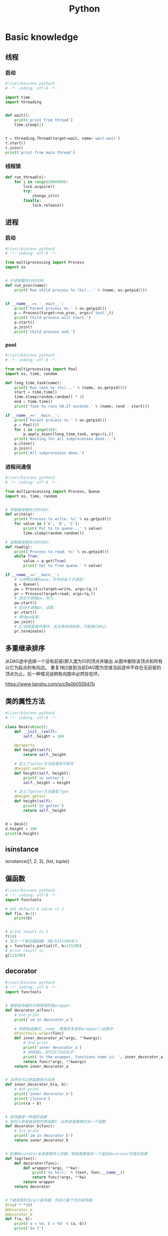 #+TITLE: Python
#+STARTUP: showall


* Basic knowledge
** 线程
*** 启动
#+begin_src python :results output
#!/usr/bin/env python3
# -*- coding: utf-8 -*-

import time
import threading


def wait():
    print('print from thread')
    time.sleep(2)


t = threading.Thread(target=wait, name='wait-wait')
t.start()
t.join()
print('print from main thread')
#+end_src
*** 线程锁
#+begin_src python :results output
def run_thread(n):
    for i in range(2000000):
        lock.acquire()
        try:
            change_it(n)
        finally:
            lock.release()
#+end_src
** 进程
*** 启动
#+begin_src python :results output
#!/usr/bin/env python3
# -*- coding: utf-8 -*-

from multiprocessing import Process
import os


# 子进程要执行的代码
def run_proc(name):
    print('Run child process %s (%s)...' % (name, os.getpid()))


if __name__ == '__main__':
    print('Parent process %s.' % os.getpid())
    p = Process(target=run_proc, args=('test',))
    print('Child process will start.')
    p.start()
    p.join()
    print('Child process end.')
#+end_src
*** pool
#+begin_src python :results output
#!/usr/bin/env python3
# -*- coding: utf-8 -*-

from multiprocessing import Pool
import os, time, random

def long_time_task(name):
    print('Run task %s (%s)...' % (name, os.getpid()))
    start = time.time()
    time.sleep(random.random() * 3)
    end = time.time()
    print('Task %s runs %0.2f seconds.' % (name, (end - start)))

if __name__=='__main__':
    print('Parent process %s.' % os.getpid())
    p = Pool(4)
    for i in range(10):
        p.apply_async(long_time_task, args=(i,))
    print('Waiting for all subprocesses done...')
    p.close()
    p.join()
    print('All subprocesses done.')
#+end_src
*** 进程间通信
#+begin_src python :results output
#!/usr/bin/env python3
# -*- coding: utf-8 -*-

from multiprocessing import Process, Queue
import os, time, random


# 写数据进程执行的代码:
def write(q):
    print('Process to write: %s' % os.getpid())
    for value in ['A', 'B', 'C']:
        print('Put %s to queue...' % value)
        time.sleep(random.random())

# 读数据进程执行的代码:
def read(q):
    print('Process to read: %s' % os.getpid())
    while True:
        value = q.get(True)
        print('Get %s from queue.' % value)

if __name__=='__main__':
    # 父进程创建Queue，并传给各个子进程：
    q = Queue()
    pw = Process(target=write, args=(q,))
    pr = Process(target=read, args=(q,))
    # 启动子进程pw，写入:
    pw.start()
    # 启动子进程pr，读取:
    pr.start()
    # 等待pw结束:
    pw.join()
    # pr进程里是死循环，无法等待其结束，只能强行终止:
    pr.terminate()
#+end_src


** 多重继承排序
从DAG途中选择一个没有前驱(即入度为0)的顶点并输出
从图中删除该顶点和所有以它为起点的有向边。
重复1和2直到当前DAG图为空或当前途中不存在无前驱的顶点为止。后一种情况说明有向图中必然存在环。

https://www.jianshu.com/p/c9a0b055947b

** 类的属性方法
#+begin_src python :results output
#!/usr/bin/env python3
# -*- coding: utf-8 -*-

class Desk(object):
    def __init__(self):
        self._height = 100

    @property
    def height(self):
        return self._height

    # 定义了setter方法使属性可修改
    @height.setter
    def height(self, height):
        print('in setter')
        self._height = height

    # 定义了getter方法重载了get
    @height.getter
    def height(self):
        print('in getter')
        return self._height


d = Desk()
d.height = 200
print(d.height)
#+end_src

** isinstance
isinstance([1, 2, 3], (list, tuple))

** 偏函数
#+begin_src python :results output
#!/usr/bin/env python3
# -*- coding: utf-8 -*-
import functools

# Set default b value is 2
def f(a, b=2):
    print(b)


# print result is 2
f(10)
# 定义一个新的偏函数，另b为115200传入
g = functools.partial(f, b=115200)
# print result is
g(115200)
#+end_src

** decorator
#+begin_src python :results output
#!/usr/bin/env python3
# -*- coding: utf-8 -*-
import functools


# 通常装饰器的示例使用的是wrapper
def decorator_a(func):
    # 2nd print
    print('im in decorator_a')

    # 把原始函数的__name__等属性复制到wrapper()函数中
    @functools.wraps(func)
    def inner_decorator_a(*args, **kwargs):
        # 3rd print
        print('inner decorator_a')
        # 明明是a，却打印了b的名字
        print('in the wrapper, functions name is: ', inner_decorator_a.__name__)
        return func(*args, **kwargs)
    return inner_decorator_a


# 当然也可以把函数拆分出来
def inner_decorator_b(a, b):
    # 4th print
    print('inner decorator_b')
    print('closure')
    print(a + b)


# 装饰器是一种高阶函数
# 他的入参是被调用的原函数f，出参是被置换的另一个函数
def decorator_b(func):
    # 1st print
    print('im in decorator_b')
    return inner_decorator_b


# 如果decorator本身需要传入参数，那就需要编写一个返回decorator的高阶函数
def log(text):
    def decorator(func):
        def wrapper(*args, **kw):
            print('%s %s():' % (text, func.__name__))
            return func(*args, **kw)
        return wrapper
    return decorator


# f被调用时去call装饰器，先执行最下方的装饰器
@log('*'*30)
@decorator_a
@decorator_b
def f(a, b):
    print('a = %d, b = %d' % (a, b))
    print('In f')


f(10, b=20)
#+end_src

** filter
#+begin_src python :results output
#!/usr/bin/env python3
# -*- coding: utf-8 -*-

def is_odd(n):
    return n % 2 == 1

# filter()把传入的函数依次作用于每个元素，然后根据返回值是True还是False决定保留还是丢弃该元素。
l = list(filter(is_odd, [1, 2, 4, 5, 6, 9, 10, 15]))
print(l)
#+end_src

** map / reduce
#+begin_src python :results output
#!/usr/bin/env python3
# -*- coding: utf-8 -*-

def f(x):
    return x * x


l = list(range(10))

# l中的每个元素都call f，最后返回一个Iterator
r = map(f, l)

print(list(l))
print(list(r))
#+end_src

** list生成式
#+begin_src python :results output
#!/usr/bin/env python3
# -*- coding: utf-8 -*-

l1 = list(range(0, 3))
l2 = list(range(10, 13))
l3 = list(range(20, 23))

ji = [a * b * c for a in l1 for b in l2 for c in l3]
print(ji)

l = list(range(10))

# 常见的情况会加个if过滤
ji = [a for a in l if a % 2 == 0]
print(ji)
# 如果还要else条件的话
ji = [a if a % 2 == 0 else -1 for a in l]
print(ji)
# 0. A list from 0 to 10: [0, 1, 2, 3, 4, 5, 6, 7, 8, 9]
# 1. filter list中被3整除的数字: [0, 3, 6, 9]
# 2. for each in filter list, 奇数换成-1: [0, -1, 6, -1]
# `a if a % 2 == 0 else -1`是一个表达式，必须带else，因为必须根据a计算出结果，类似于这样a, a * 2
# `if a % 3 == 0`是filter不能带else
ji = [a if a % 2 == 0 else -1 for a in l if a % 3 == 0]
print(ji)
#+end_src

** 切片
#+begin_src python :results output
#!/usr/bin/env python3
# -*- coding: utf-8 -*-

l = [a for a in range(20)]

# 前5个
print(l[:5])
# 后5个
print(l[-5:])
# 指定取，从8开始取出(12-8)个元素来
print(l[8:12])
# 前10个每隔2个
print(l[:10:2])
# 所有数每隔5个
print(l[::5])
# 复制，并不是引用原来的object
nl = l[:]
print(nl is l)
#+end_src

** 函数
参数定义的顺序必须是：必选参数、默认参数、可变参数、命名关键字参数和关键字参数。

对于任意函数，都可以通过类似func(*args, **kw)的形式调用它，无论它的参数是如何定义的。

*** 可变参数
#+begin_src python :results output
#!/usr/bin/env python3
# -*- coding: utf-8 -*-

# 定义一个函数支持multiple arguments and multiple arguments
def nothing(*args, **kwargs):
    # 传入的args类型为tuple
    print('args type is %s' % type(args))
    # 传入的kwargs类型为dict
    print('kwargs type is %s' % type(kwargs))


# 一般可以直接call
nothing(1, 2, 3, pa='ppa', pb='ppb', pc='ppc')

# 也可以把tuple和dict作为入参call
t = (4, 5, 6)
d = {
    'pa': 'ppa',
    'pb': 'ppb',
    'pc': 'ppc'
}
nothing(*t, **d)

# 还支持list入参call
nothing([1, 2, 3])
#+end_src

*** 默认参数
#+begin_src python :results output
#!/usr/bin/env python3
# -*- coding: utf-8 -*-

# 必须保证默认参数是不可变的
# 否则他所指向的那块内存会被修改，每次得到的结果会不同
def add_end(L=[]):
    L.append('END')
    return L


# 输出 ['END']
print(add_end())
# 输出 ['END', 'END']
print(add_end())
# 输出 ['END', 'END', 'END']
print(add_end())
#+end_src

** Inbuilt Data Structures in Python
list(), dict(), tuple(), set()

*** 只有1个元素的tuple
(1,)

*** dict迭代
#+begin_src python :results output
#!/usr/bin/env python3
# -*- coding: utf-8 -*-


d = {
    'd1': 1,
    'd2': 2
}

# 默认情况下dict迭代key
for key in d:
    print(key)

# 也可以迭代value
for value in d.values():
    print(value)

# 还可以同时迭代key和value
for k, v in d.items():
    print(k, v)
#+end_src

** python3 中的3种格式化
*** %s
print('the sample of %s' % 'percent s')

print('the sample of %d %s' % (2, 'percent s'))

*** format()
print('the sample of {0}'.format('format()'))

print('the sample of {0} {1}'.format(2, 'format()'))

*** f-string
num = 2

function = 'f-string'

print(f'the sample of {num} {function}')

** 字符串不转义
print(r'\n\n')

** argv and kwargs (key word args)
#+begin_src python :results output
def argv_and_kwargs(*argv, **kwargs):
    for arg in argv:
        print("another arg through *argv:", arg)
    for key, value in kwargs.items():
        print("{0} = {1}".format(key, value))


argv_and_kwargs('yasoob', 'python', name="yasoob")
#+end_src

** path include current directory
#+begin_src python :results output
import sys
from os.path import abspath, dirname
sys.path.append(dirname(dirname(abspath(__file__))))
#+end_src

** 字典代替复杂的if-else分支
#+begin_src python :results output
def f(x):
    if x == 'a':
        return 1
    elif x == 'b':
        return 2
    else:
        return 9
#+end_src

#+begin_src python :results output
def f(x):
    return {
        'a': 1,
        'b': 2
    }.get(x, 9)
#+end_src

** import
*** import from self
#+begin_src python :results output
class What(object):
    @staticmethod
    def what_is_what():
        print('what is what')


What.what_is_what()


from . import What as where
where.what_is_what()
#+end_src

** Format output
#+begin_src python :results output
print("a = %s, b = %s" % (a, b))
#+end_src

** Exception
#+begin_src python :results output
class Networkerror(Exception):
    def __init__(self, arg):
        self.input_string = arg
        # print(self.args)

try:
    raise Networkerror("Bad request")

except Networkerror as exc:
    print(exc.input_string)
    raise RuntimeError("run-time-error") from exc

except KeyboardInterrupt:
    print("Interrupt by keyboard")

except:
    print("All the exceptions")

finally:
    print("finally")
#+end_src

** Build-in exceptions
https://docs.python.org/3/library/exceptions.html#bltin-exceptions

** Build-in functions
*** dir()
The dir() method tries to return a list of valid attributes of the object.

dir(list) or dir(<Class name>) or dir(<Object name>)

** str
*** join
'-'.join(('prefix', 'infix', 'postfix'))

** utf-8 comments
# -*- coding: utf-8 -*-

** path
python3 -m site

//usr/local/lib64/python3.6/site-packages/

/usr/lib/python2.7/site-packages

** virtualenv
*** setup
pip install virtualenv

*** create env
virtualenv test-env

virtualenv -p /usr/bin/python2.7 env27

*** use & unuse
source env2.7/bin/activate

deactivate

** requirements
pip freeze > requirements.txt

pip install -r requirements.txt

* Code sections
** 埃氏筛法计算素数
#+begin_src python :results output
#!/usr/bin/env python3
# -*- coding: utf-8 -*-

def _odd_iter():
    n = 1
    while True:
        n = n + 2
        yield n


def _not_divisible(n):
    return lambda x: x % n > 0


def primes():
    yield 2
    it = _odd_iter()  # 初始序列
    while True:
        n = next(it)  # 返回序列的第一个数
        yield n
        it = filter(_not_divisible(n), it)  # 构造新序列


# 打印1000以内的素数:
for n in primes():
    if n < 1000:
        print(n)
    else:
        break
#+end_src

** Generate a new table from a known table
#+begin_src python :results output
# create the teams table and the players.team_id column
Team.__table__.create(bind)
op.add_column('players', sa.Column('team_id', sa.ForeignKey('teams.id'), nullable=False)

# create teams for each team name
teams = {name: Team(name=name) for name in session.query(Player.team).distinct()}
session.add_all(teams.values())

# set player team based on team name
for player in session.query(Player):
player.team = teams[player.team_name]

session.commit()
#+end_src

** 强制子类重写父类中的方法
#+begin_src python :results output
import abc
import six

@six.add_metaclass(abc.ABCMeta)
class Animal(object):
    @abc.abstractmethod
    def speak(self):
        pass
#+end_src

** Time duration
*** The simple way
#+BEGIN_SRC python
import datetime

start = datetime.datetime.now()
# Some process
end = datetime.datetime.now()

duration = end - start
print(' ----->time result: start at %s, end at %s, duration %s\n', str(start), str(end), str(duration))
#+END_SRC

*** Decorator based
#+begin_src python :results output
from time import time

def timeit(f):

    def timed(*args, **kw):

        ts = time()
        result = f(*args, **kw)
        te = time()

        print('func:%r args:[%r, %r] took: %2.4f sec' % (f.__name__, args, kw, te-ts))
        return result

    return timed

@timeit
def foo():
    print('hi')
#+end_src

*** Class-based Context Manager
#+begin_src python :results output
from time import time

class Timer(object):
    def __init__(self, description):
        self.description = description

    def __enter__(self):
        self.start = time()

    def __exit__(self, type, value, traceback):
        self.end = time()
        print('%s: %s' % (self.description, self.end - self.start))


with Timer("List Comprehension Example"):
    s = [x for x in range(10000000)]
#+end_src

* Packages
** ipaddress
*** 
ipaddress.ip_address('192.0.2.1')

ipaddress.ip_network('192.168.1.1/24',strict=False)

** flake8
将 PEP 8、Pyflakes（类似 Pylint）、McCabe（代码复杂性检查器）和第三方插件整合到一起，以检查 Python 代码风格和质量的一个 Python 工具

files that contain this line are skipped: #flake8: noqa

lines that contain a # noqa comment at the end will not issue warnings.

针对目前pep8尚未支持命名规范的检查，有人开发出了此款插件作为规则补充。

pep8-naming插件安装完成之后，会新增一类错误返回码以N开头：N***: pep8-naming返回的错误类型。

*** install
pip install pep8-naming

*** commond sample
flake8 --max-line-length=130 --exclude migration,tests --max-complexity 12

*** pep8
Style Guide for Python Code

*** awesome-flake8-extensions
https://github.com/DmytroLitvinov/awesome-flake8-extensions

** tox
tox aims to automate and standardize testing in Python.

是用来管理和构建虚拟环境(virtualenv)的。对于一个项目，我们需要运行Python 2.7的单元测试，也需要运行Python 3.4的单元测试，还需要运行PEP8的代码检查。这些不同的任务需要依赖不同的库，所以需要使用不同的虚拟环境。使用tox的时候，我们会在tox的配置文件 tox.ini 中指定不同任务的虚拟环境名称，该任务在虚拟环境中需要安装哪些包，以及该任务执行的时候需要运行哪些命令。

pip3 install tox

tox -v -e py36

** unittest
*** basic sample
#+begin_src python :results output
# -*- coding: utf-8 -*-

import unittest

class TestStringMethods(unittest.TestCase):

    @classmethod
    def setUpClass(cls):
        """Class执行前运行这个"""
        print("-->setUpClass")

    @classmethod
    def tearDownClass(cls):
        """Class执行结束后运行这个"""
        print("-->tearDownClass")

    def setUp(self):
        """每个test case执行前运行这个"""
        print("\n---->setUp")

    def tearDown(self):
        """test case执行完运行这个"""
        print("---->tearDown")

    def test_upper(self):
        """打印结果的时候可以看到这一行"""
        self.assertEqual('foo'.upper(), 'FOO')

    def test_isupper(self):
        self.assertTrue('FOO'.isupper())
        self.assertFalse('Foo'.isupper())

    def test_split(self):
        s = 'hello world'
        self.assertEqual(s.split(), ['hello', 'world'])
        # check that s.split fails when the separator is not a string
        with self.assertRaises(TypeError):
            s.split(2)

    @unittest.skip("I don't want to run this case.")
    def test_skip(self):
        print("you'll never see this")


if __name__ == '__main__':
    unittest.main()
#+end_src

*** run
python3 test.py

python3 test.py -v

另一种方法是在命令行通过参数-m unittest直接运行单元测试：

python -m unittest mydict_test

这是推荐的做法，因为这样可以一次批量运行很多单元测试，并且，有很多工具可以自动来运行这些单元测试。

** mock
*** patch
#+begin_src python :results output
from unittest.mock import patch


class ProductionClass(object):
    def __init__(self):
        pass

    @staticmethod
    def method(a, b, c):
        print('method is called', a, b, c)


def say_something():
    print('ok i will say something')


with patch.object(ProductionClass, 'method', return_value=None, side_effect=say_something()) as mock_method:
    thing = ProductionClass()
    thing.method(1, 2, 3)


thing = ProductionClass()
thing.method(1, 2, 3)
#+end_src

** prettytable
#+begin_src python :results output
from prettytable import PrettyTable

x = PrettyTable()

x.field_names = ["City name", "Area", "Population", "Annual Rainfall"]
x.add_row(["Adelaide", 1295, 1158259, 600.5])
x.add_row(["Brisbane", 5905, 1857594, 1146.4])

print(x)
#+end_src

** argparse
#+begin_src python :results output
import argparse

parser = argparse.ArgumentParser(description='This is the description')

parser.add_argument('-s',
                    '--string',
                    dest='sample_string',
                    type=str,
                    default='default',
                    required=False,
                    help='Write help here')


args = parser.parse_args()

if args.sample_string:
    print(args.sample_string)
else:
    print('no input')

parser.print_help()
#+end_src

** syslog
#+begin_src python :results output
import syslog

syslog.syslog('String test')
#+end_src

** logging
#+begin_src python :results output
import logging

logging.basicConfig(filename='logger.log', encoding='utf-8')

# getLogger前要先basicConfig
logging.basicConfig(level=logging.DEBUG, format='%(asctime)s - %(message)s', datefmt='%d-%b-%y %H:%M:%S')

logging.debug('This is a debug message')

logging.info('This is an info message')

logging.warning('This is a warning message')

logging.error('This is an error message')

logging.critical('This is a critical message')

logger = logging.getLogger('example_logger')

logger.warning('%s before you %s', 'Look', 'leap!')

LOG = logging.getLogger(__name__)

LOG.info('In log')
#+end_src

*** base exception and print format
#+begin_src python :results output
#!/usr/bin/env python3
# -*- coding: utf-8 -*-

import logging


def main():
    ling = 0

    try:
        print(1 / ling)

    except Exception as e:
        logging.exception("Exception while ling is %(ling)s. "
                          "Exception: %(e)s", {'ling': ling, 'e': e})


main()
#+end_src

*** Exception
#+begin_src python :results output
import logging

try:
    raise Exception()
except Exception as e:
    logging.error("EEEE", exc_info=True)
#+end_src
#+begin_src python :results output
import logging

try:
    raise Exception()
except Exception:
    logging.exception("EEEE")
#+end_src

*** 捕获traceback
#+begin_src python :results output
try:
    1/0
except Exception:
    logging.error("Something error", exc_info=True)
#+end_src

*** 自定义logging格式
参考 from logging import LoggerAdapter

*** python 日志 logging模块(详细解析)
https://blog.csdn.net/pansaky/article/details/90710751

*** Python之日志处理（logging模块）
https://www.cnblogs.com/yyds/p/6901864.html

*** Python之向日志输出中添加上下文信息
https://www.cnblogs.com/yyds/p/6897964.html

** random
#+begin_src python :results output
import random
n = random.randint(0,22)
print(n)
#+end_src

** sqlalchemy
#+begin_src python :results output
  #!/usr/bin/env python3
  # -*- coding: utf-8 -*-

  # A study logging for Object Relational Tutorial
  # refs from: https://docs.sqlalchemy.org/en/14/orm/tutorial.html
  #

  from sqlalchemy.ext.declarative import declarative_base
  from sqlalchemy import create_engine
  from sqlalchemy import Column, Integer, String
  from sqlalchemy import func
  from sqlalchemy import text
  from sqlalchemy import ForeignKey
  from sqlalchemy.orm import sessionmaker
  from sqlalchemy.orm import relationship


  Base = declarative_base()
  # The in-memory-only SQLite database from sqlalchemy tutorial
  # more common sample is 'mysql+pymysql://root@127.0.0.1/sparrow_player'
  engine = create_engine('sqlite:///:memory:', echo=True, pool_recycle=3600)

  Session = sessionmaker(bind=engine)
  session = Session()


  class User(Base):
      __tablename__ = 'users'

      id = Column(Integer, primary_key=True)
      name = Column(String)
      fullname = Column(String)
      nickname = Column(String)

      # 不是很理解这东西对谁友好了
      def __repr__(self):
          return "<User(name='%s', fullname='%s', nickname='%s')>" % (self.name, self.fullname, self.nickname)

  class Address(Base):
      __tablename__ = 'addresses'
      id = Column(Integer, primary_key=True)
      email_address = Column(String, nullable=False)
      # Indicate the foreigner key
      user_id = Column(Integer, ForeignKey('users.id'))

      # TODO: Address表中的user是User表，back_populates是干啥的？
      user = relationship("User", back_populates="addresses")

  # User表中的address是Address表
  User.addresses = relationship(
      "Address", order_by=Address.id, back_populates="user")

  # TODO: 这句可能是create table的
  Base.metadata.create_all(engine)

  # Add one objects
  ed_user = User(name='ed', fullname='Ed Jones', nickname='edsnickname')
  session.add(ed_user)
  session.commit()

  # Add multi objects
  session.add_all([
      User(name='wendy', fullname='Wendy Williams', nickname='windy'),
      User(name='mary', fullname='Mary Contrary', nickname='mary'),
      User(name='fred', fullname='Fred Flintstone', nickname='freddy')])
  session.commit()

  # Query
  our_user = session.query(User).\
      filter_by(name='ed').first()
  print(our_user)

  # Query, order_by
  for instance in session.query(User).order_by(User.id):
      print(instance.name, instance.fullname)

  # Query, indicate column
  for name, fullname in session.query(User.name, User.fullname):
      print(name, fullname)

  # Query, filter
  for user in session.query(User).\
          filter(User.name=='ed').\
          filter(User.fullname=='Ed Jones'):
      print(user)

  # Query, count
  users_count = session.query(User).count()

  # 单纯的query并不会出发sql查询，until the count() is called
  # 所以query是some type，count是some type，可能是类似返回result的函数
  q = session.query(User)
  print(q.count())

  # Efficient count
  print(session.query(func.count(User.id)).scalar())

  # Query, origin SQL
  session.query(User).from_statement(
      text("SELECT * FROM users where name=:name")).params(name='ed').all()

  # Add related objects
  jack = User(name='jack', fullname='Jack Bean', nickname='gjffdd')
  jack.addresses = [
      Address(email_address='jack@google.com'),
      Address(email_address='j25@yahoo.com')]
  session.add(jack)
  session.commit()

  # Query related objects
  jack = session.query(User).filter_by(name='jack').one()
  print(jack)
  for address in jack.addresses:
      print(address.email_address)

  # Delete object, jack is querried up there
  session.delete(jack)
  session.query(User).filter_by(name='jack').count()

  # is active
  session.is_active

  session.close()
#+end_src
*** transaction
with session.begin(subtransactions=True):

*** Configuring Logging
**** logging to sys.stdout when create_engine()
create_engine.echo

create_engine.echo_pool

**** python logging
#+begin_src python :results output
logging.basicConfig()
logging.getLogger('sqlalchemy.engine').setLevel(logging.INFO)
#+end_src

*** one to one (without reverse)
#+begin_src python :results output
from sqlalchemy.ext.declarative import declarative_base
from sqlalchemy import create_engine
from sqlalchemy import Column, Integer, String
from sqlalchemy import ForeignKey
from sqlalchemy.orm import sessionmaker
from sqlalchemy.orm import relationship

Base = declarative_base()
engine = create_engine('sqlite:///:memory:', echo=False, pool_recycle=3600)

Session = sessionmaker(bind=engine)
session = Session()


class User(Base):
    __tablename__ = 'users'

    id = Column(Integer, primary_key=True)
    name = Column(String)
    address = relationship("Address", uselist=False)

class Address(Base):
    __tablename__ = 'addresses'
    id = Column(Integer, primary_key=True)
    email_address = Column(String, nullable=False)

    user_id = Column(Integer, ForeignKey('users.id'))

Base.metadata.create_all(engine)

# Add related objects
jack = User(name='jack')
jack.address = Address(email_address='jack@google.com')
session.add(jack)
session.commit()

jack = session.query(User).filter_by(name='jack').one()
print('user: %s, email: %s' % (jack.name, jack.address.email_address))
#+end_src
*** one to one (with reverse)
#+begin_src python :results output
from sqlalchemy.ext.declarative import declarative_base
from sqlalchemy import create_engine
from sqlalchemy import Column, Integer, String
from sqlalchemy import ForeignKey
from sqlalchemy.orm import sessionmaker
from sqlalchemy.orm import relationship

Base = declarative_base()
engine = create_engine('sqlite:///:memory:', echo=False, pool_recycle=3600)

Session = sessionmaker(bind=engine)
session = Session()


class User(Base):
    __tablename__ = 'users'

    id = Column(Integer, primary_key=True)
    name = Column(String)
    address = relationship("Address", uselist=False, back_populates="user")

class Address(Base):
    __tablename__ = 'addresses'
    id = Column(Integer, primary_key=True)
    email_address = Column(String, nullable=False)

    user_id = Column(Integer, ForeignKey('users.id'))
    user = relationship("User", back_populates="address")

Base.metadata.create_all(engine)

# Add related objects
jack = User(name='jack')
jack.address = Address(email_address='jack@google.com')
session.add(jack)
session.commit()

jack = session.query(User).filter_by(name='jack').one()
print('user: %s, email: %s' % (jack.name, jack.address.email_address))

jack = session.query(Address).filter_by(email_address='jack@google.com').one()
print(jack.user.name)
#+end_src
*** one to many
#+begin_src python :results output
from sqlalchemy.ext.declarative import declarative_base
from sqlalchemy import create_engine
from sqlalchemy import Column, Integer, String
from sqlalchemy import ForeignKey
from sqlalchemy.orm import sessionmaker
from sqlalchemy.orm import relationship

Base = declarative_base()
engine = create_engine('sqlite:///:memory:', echo=False, pool_recycle=3600)

Session = sessionmaker(bind=engine)
session = Session()


class User(Base):
    __tablename__ = 'users'

    id = Column(Integer, primary_key=True)
    name = Column(String)
    address = relationship("Address", uselist=True, back_populates="user")

class Address(Base):
    __tablename__ = 'addresses'
    id = Column(Integer, primary_key=True)
    email_address = Column(String, nullable=False)

    user_id = Column(Integer, ForeignKey('users.id'))
    user = relationship("User", back_populates="address")

Base.metadata.create_all(engine)

# Add related objects
jack = User(name='jack')
jack.address = [
    Address(email_address='jack@google.com'),
    Address(email_address='jack@yahoo.com')
    ]
session.add(jack)
session.commit()

jack = session.query(User).filter_by(name='jack').one()
for address in jack.address:
    print('user: %s, email: %s' % (jack.name, address.email_address))

jack = session.query(Address).filter_by(email_address='jack@google.com').one()
print(jack.user.name)
#+end_src

*** distinct
指定字段去重的结果

db.session.query(User).distinct(User.name).all()

*** in_, notin_
session.query(User).filter(User.name.in_(user_name_list)).all()

** setuptools
python3 setup.py bdist_rpm
*** pbr

*** files
**** packages
指定需要包含的包，行为类似于setuptools.find_packages

**** data_files
指定目的目录和源文件路径

* Openstack
** call back
#+begin_src python :results output
from neutron_lib.callbacks import events
from neutron_lib.callbacks import resources
from neutron_lib.callbacks import registry

"""
This method(notify) is deprecated in favor of publish() and will be removed in Queens.
"""

class PublishEventPayload(events.EventPayload):
    def __init__(self, context, metadata=None, request_body=None,
                 states=None, resource_id=None, name=None):

        super(PublishEventPayload, self).__init__(
            context, metadata=metadata, request_body=request_body,
            states=states, resource_id=resource_id)

        self.name = name


def module_callback(resource, event, trigger, payload):
    print('module callback got a payload of metadata = %s, name = %s' % (payload.metadata, payload.name))


class MyCallback(object):
    @staticmethod
    def object_callback(resource, event, trigger, payload):
        print('object callback')

    @classmethod
    def class_callback(cls, resource, event, trigger, payload):
        print('class callback')


c = MyCallback()
registry.subscribe(module_callback, resources.ROUTER, events.BEFORE_CREATE)
registry.subscribe(c.object_callback, resources.ROUTER, events.BEFORE_CREATE)
registry.subscribe(MyCallback.class_callback, resources.ROUTER, events.BEFORE_CREATE)


def notify_callback(resource, event, trigger, **kwargs):
    print('notify by %s, id is %s, name is %s' % (trigger.__name__, kwargs['id'], kwargs['name']))

registry.subscribe(notify_callback, resources.ROUTER, events.AFTER_CREATE)


def do_notify():
    def nested_subscribe(resource, event, trigger, payload):
        print('nested callback')

    registry.subscribe(nested_subscribe, resources.ROUTER, events.BEFORE_CREATE)

    # publish, why the order is indeterminate?
    registry.publish(resources.ROUTER, events.BEFORE_CREATE, do_notify, PublishEventPayload(None, metadata='btw', name='moka'))

    # notify
    registry.notify(resources.ROUTER, events.AFTER_CREATE, do_notify, id='10', name='your_name')


print('Notifying...')
do_notify()

#+end_src

* design pattern - 设计模式
** singleton - 单例模式
*** Method 1
#+begin_src python :results output
class Logger(object):
    _instance = None

    def __new__(cls):
        if cls._instance is None:
            print('Creating the object')
            cls._instance = super(Logger, cls).__new__(cls)
            # Put any initialization here.
        return cls._instance
#+end_src

*** Method 2
#+begin_src python :results output
_CALLBACK_MANAGER = None

def _get_callback_manager():
    global _CALLBACK_MANAGER
    if _CALLBACK_MANAGER is None:
        _CALLBACK_MANAGER = manager.CallbacksManager()
    return _CALLBACK_MANAGER

_get_callback_manager().subscribe(callback, resource, event, priority)
#+end_src

* Todo
** cliff
*** Cliff框架介绍
https://blog.csdn.net/bc_vnetwork/article/details/53939946

** click

** lambda

** @abc.abstractmethod
修饰的抽象类的函数入参怎么写

子类入参要完全一致吗

可以控制子类必须包含哪些入参吗

** testr

** what is this?
test tcp-connection 135.242.143.93 22[10]

** coverage erase
coverage erase
           py.test --cov={toxinidir}/src -sx tests
           coverage html

** fabric

**  virtualenvwrapper
virtualenvwrapper

** threading local

** ipaddress
python ipaddress模块使用

https://blog.csdn.net/fourinches/article/details/90447505

#+begin_src python :results output
import ipaddress

ip = ipaddress.ip_address('192.168.0.1')
ip = ipaddress.ip_address(0xc0a80001)
ip = ipaddress.ip_address(0b11000000101010000000000000000001)
ip = ipaddress.ip_address(b'\xc0\xa8\x00\x01')

hex(int(ip))
bin(int(ip))
ip.packed


ipaddress.ip_network('192.168.1.0/24')

ipaddress.ip_network('192.168.1.1/24',strict=False)

net = ipaddress.ip_network('192.168.1.0/24')

net.num_addresses

net.netmask

type(net.hosts())

net2 = ipaddress.ip_network('192.168.1.0/26')
list(net.address_exclude(net2))
#+end_src

** yield


** map / reduce

** 为什么__new__(cls)然而__init__(self)

** with_for_update, with_lockmode (sqlalchemy)



